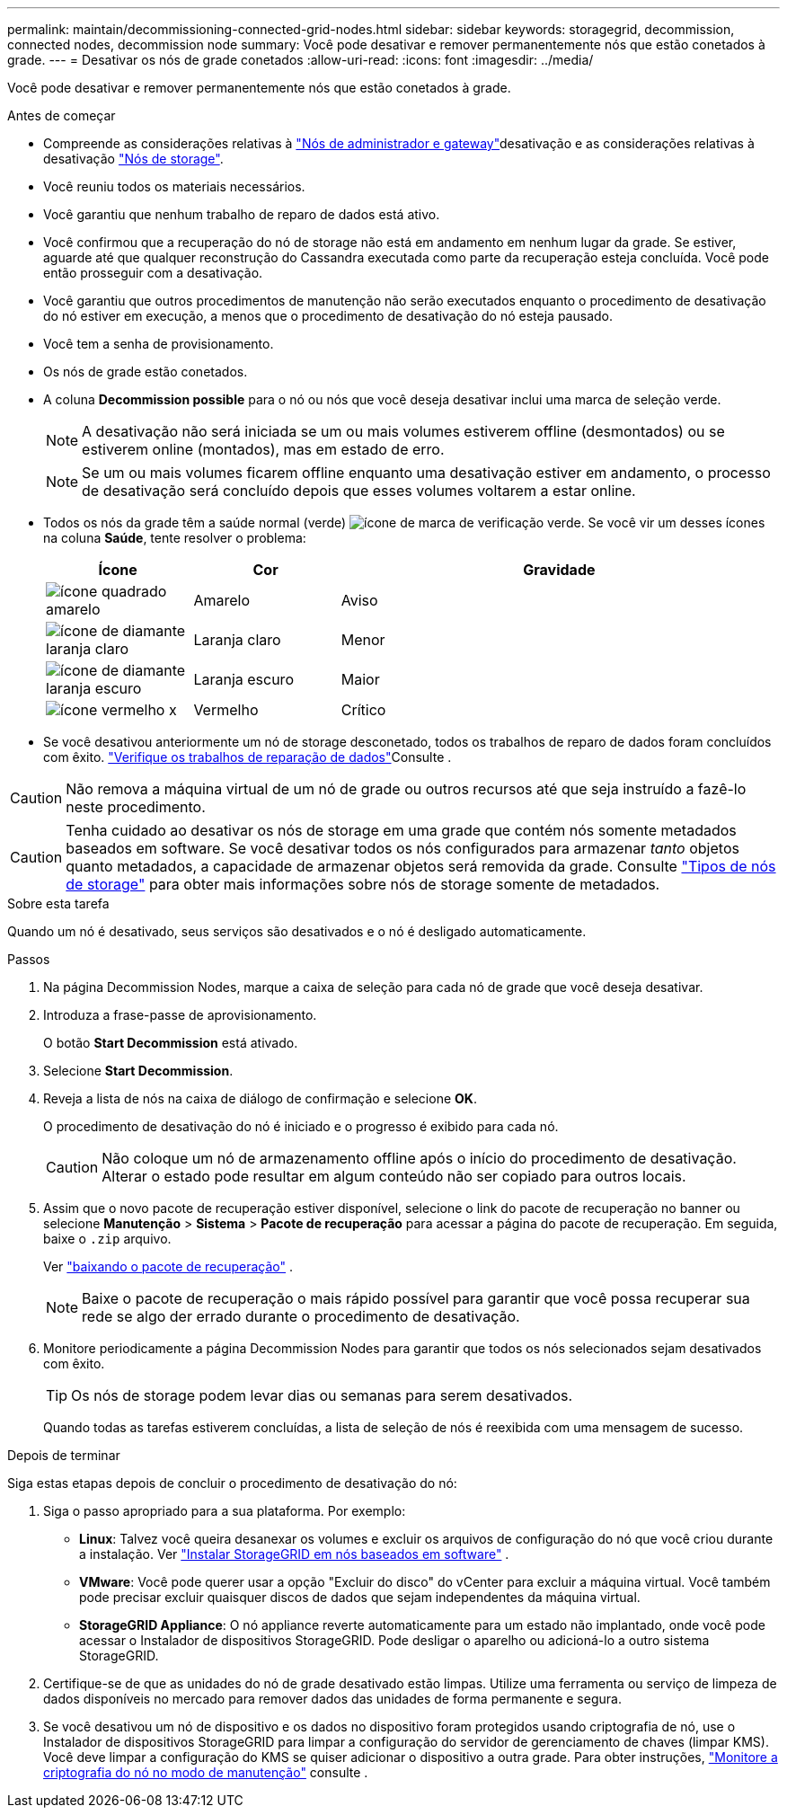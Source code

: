 ---
permalink: maintain/decommissioning-connected-grid-nodes.html 
sidebar: sidebar 
keywords: storagegrid, decommission, connected nodes, decommission node 
summary: Você pode desativar e remover permanentemente nós que estão conetados à grade. 
---
= Desativar os nós de grade conetados
:allow-uri-read: 
:icons: font
:imagesdir: ../media/


[role="lead"]
Você pode desativar e remover permanentemente nós que estão conetados à grade.

.Antes de começar
* Compreende as considerações relativas à link:considerations-for-decommissioning-admin-or-gateway-nodes.html["Nós de administrador e gateway"]desativação e as considerações relativas à desativação link:considerations-for-decommissioning-storage-nodes.html["Nós de storage"].
* Você reuniu todos os materiais necessários.
* Você garantiu que nenhum trabalho de reparo de dados está ativo.
* Você confirmou que a recuperação do nó de storage não está em andamento em nenhum lugar da grade. Se estiver, aguarde até que qualquer reconstrução do Cassandra executada como parte da recuperação esteja concluída. Você pode então prosseguir com a desativação.
* Você garantiu que outros procedimentos de manutenção não serão executados enquanto o procedimento de desativação do nó estiver em execução, a menos que o procedimento de desativação do nó esteja pausado.
* Você tem a senha de provisionamento.
* Os nós de grade estão conetados.
* A coluna *Decommission possible* para o nó ou nós que você deseja desativar inclui uma marca de seleção verde.
+

NOTE: A desativação não será iniciada se um ou mais volumes estiverem offline (desmontados) ou se estiverem online (montados), mas em estado de erro.

+

NOTE: Se um ou mais volumes ficarem offline enquanto uma desativação estiver em andamento, o processo de desativação será concluído depois que esses volumes voltarem a estar online.

* Todos os nós da grade têm a saúde normal (verde) image:../media/icon_alert_green_checkmark.png["ícone de marca de verificação verde"]. Se você vir um desses ícones na coluna *Saúde*, tente resolver o problema:
+
[cols="1a,1a,3a"]
|===
| Ícone | Cor | Gravidade 


 a| 
image:../media/icon_alarm_yellow_notice.gif["ícone quadrado amarelo"]
 a| 
Amarelo
 a| 
Aviso



 a| 
image:../media/icon_alert_yellow_minor.png["ícone de diamante laranja claro"]
 a| 
Laranja claro
 a| 
Menor



 a| 
image:../media/icon_alert_orange_major.png["ícone de diamante laranja escuro"]
 a| 
Laranja escuro
 a| 
Maior



 a| 
image:../media/icon_alert_red_critical.png["ícone vermelho x"]
 a| 
Vermelho
 a| 
Crítico

|===
* Se você desativou anteriormente um nó de storage desconetado, todos os trabalhos de reparo de dados foram concluídos com êxito. link:checking-data-repair-jobs.html["Verifique os trabalhos de reparação de dados"]Consulte .



CAUTION: Não remova a máquina virtual de um nó de grade ou outros recursos até que seja instruído a fazê-lo neste procedimento.


CAUTION: Tenha cuidado ao desativar os nós de storage em uma grade que contém nós somente metadados baseados em software. Se você desativar todos os nós configurados para armazenar _tanto_ objetos quanto metadados, a capacidade de armazenar objetos será removida da grade. Consulte link:../primer/what-storage-node-is.html#types-of-storage-nodes["Tipos de nós de storage"] para obter mais informações sobre nós de storage somente de metadados.

.Sobre esta tarefa
Quando um nó é desativado, seus serviços são desativados e o nó é desligado automaticamente.

.Passos
. Na página Decommission Nodes, marque a caixa de seleção para cada nó de grade que você deseja desativar.
. Introduza a frase-passe de aprovisionamento.
+
O botão *Start Decommission* está ativado.

. Selecione *Start Decommission*.
. Reveja a lista de nós na caixa de diálogo de confirmação e selecione *OK*.
+
O procedimento de desativação do nó é iniciado e o progresso é exibido para cada nó.

+

CAUTION: Não coloque um nó de armazenamento offline após o início do procedimento de desativação. Alterar o estado pode resultar em algum conteúdo não ser copiado para outros locais.

. Assim que o novo pacote de recuperação estiver disponível, selecione o link do pacote de recuperação no banner ou selecione *Manutenção* > *Sistema* > *Pacote de recuperação* para acessar a página do pacote de recuperação.  Em seguida, baixe o `.zip` arquivo.
+
Ver link:downloading-recovery-package.html["baixando o pacote de recuperação"] .

+

NOTE: Baixe o pacote de recuperação o mais rápido possível para garantir que você possa recuperar sua rede se algo der errado durante o procedimento de desativação.

. Monitore periodicamente a página Decommission Nodes para garantir que todos os nós selecionados sejam desativados com êxito.
+

TIP: Os nós de storage podem levar dias ou semanas para serem desativados.

+
Quando todas as tarefas estiverem concluídas, a lista de seleção de nós é reexibida com uma mensagem de sucesso.



.Depois de terminar
Siga estas etapas depois de concluir o procedimento de desativação do nó:

. Siga o passo apropriado para a sua plataforma. Por exemplo:
+
** *Linux*: Talvez você queira desanexar os volumes e excluir os arquivos de configuração do nó que você criou durante a instalação. Ver link:../swnodes/index.html["Instalar StorageGRID em nós baseados em software"] .
** *VMware*: Você pode querer usar a opção "Excluir do disco" do vCenter para excluir a máquina virtual. Você também pode precisar excluir quaisquer discos de dados que sejam independentes da máquina virtual.
** *StorageGRID Appliance*: O nó appliance reverte automaticamente para um estado não implantado, onde você pode acessar o Instalador de dispositivos StorageGRID. Pode desligar o aparelho ou adicioná-lo a outro sistema StorageGRID.


. Certifique-se de que as unidades do nó de grade desativado estão limpas. Utilize uma ferramenta ou serviço de limpeza de dados disponíveis no mercado para remover dados das unidades de forma permanente e segura.
. Se você desativou um nó de dispositivo e os dados no dispositivo foram protegidos usando criptografia de nó, use o Instalador de dispositivos StorageGRID para limpar a configuração do servidor de gerenciamento de chaves (limpar KMS). Você deve limpar a configuração do KMS se quiser adicionar o dispositivo a outra grade. Para obter instruções, https://docs.netapp.com/us-en/storagegrid-appliances/commonhardware/monitoring-node-encryption-in-maintenance-mode.html["Monitore a criptografia do nó no modo de manutenção"^] consulte .

